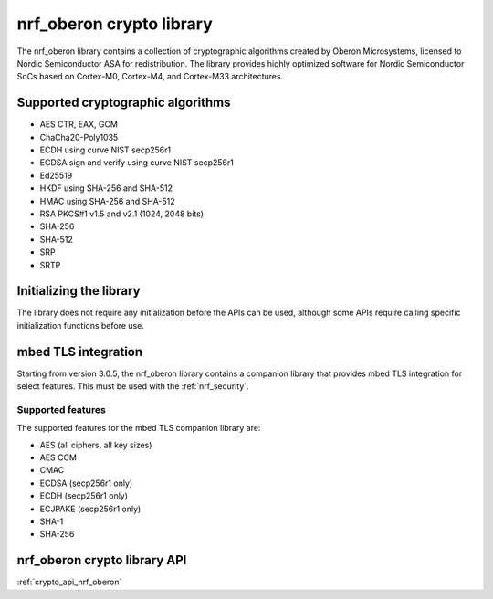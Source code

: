 .. _nrf_oberon_readme:

nrf_oberon crypto library
#########################

The nrf_oberon library contains a collection of cryptographic algorithms created by Oberon Microsystems, licensed to Nordic Semiconductor ASA for redistribution.
The library provides highly optimized software for Nordic Semiconductor SoCs based on Cortex-M0, Cortex-M4, and Cortex-M33 architectures.


Supported cryptographic algorithms
==================================
* AES CTR, EAX, GCM
* ChaCha20-Poly1035
* ECDH using curve NIST secp256r1
* ECDSA sign and verify using curve NIST secp256r1
* Ed25519
* HKDF using SHA-256 and SHA-512
* HMAC using SHA-256 and SHA-512
* RSA PKCS#1 v1.5 and v2.1 (1024, 2048 bits)
* SHA-256
* SHA-512
* SRP
* SRTP


Initializing the library
========================
The library does not require any initialization before the APIs can be used, although some APIs require calling specific initialization functions before use.


mbed TLS integration
====================
Starting from version 3.0.5, the nrf_oberon library contains a companion library that provides mbed TLS integration for select features.
This must be used with the :ref:`nrf_security`.


Supported features
------------------
The supported features for the mbed TLS companion library are:

* AES (all ciphers, all key sizes)
* AES CCM
* CMAC
* ECDSA (secp256r1 only)
* ECDH (secp256r1 only)
* ECJPAKE (secp256r1 only)
* SHA-1
* SHA-256


nrf_oberon crypto library API
=============================
:ref:`crypto_api_nrf_oberon`
